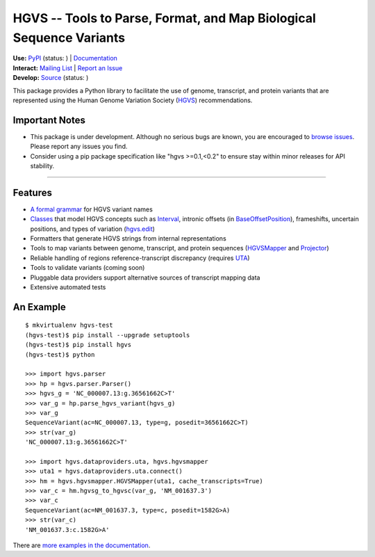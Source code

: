 ====================================================================
HGVS -- Tools to Parse, Format, and Map Biological Sequence Variants
====================================================================

| **Use:** `PyPI <https://pypi.python.org/pypi?name=hgvs>`_  (status: |install_status|) | `Documentation <http://pythonhosted.org/hgvs/>`_ 
| **Interact:** `Mailing List <https://groups.google.com/forum/#!forum/hgvs-discuss>`_ | `Report an Issue <https://bitbucket.org/invitae/hgvs/issues?status=new&status=open>`_
| **Develop:** `Source <https://bitbucket.org/invitae/hgvs>`_ (status: |build_status|)

This package provides a Python library to facilitate the use of genome,
transcript, and protein variants that are represented using the Human
Genome Variation Society (`HGVS`_) recommendations.


Important Notes
---------------

* This package is under development.  Although no serious bugs are known,
  you are encouraged to `browse issues
  <https://bitbucket.org/invitae/hgvs/issues>`_. Please report any issues
  you find.
* Consider using a pip package specification like "hgvs >=0.1,<0.2" to
  ensure stay within minor releases for API stability.

----


Features
-------- 

* `A formal grammar <http://pythonhosted.org/hgvs/grammar.html>`_ for HGVS variant names
* `Classes <http://pythonhosted.org/hgvs/modules.html>`_ that model HGVS
  concepts such as `Interval
  <http://pythonhosted.org/hgvs/modules.html#hgvs.location.Interval>`_,
  intronic offsets (in `BaseOffsetPosition
  <http://pythonhosted.org/hgvs/modules.html#hgvs.location.BaseOffsetPosition>`_),
  frameshifts, uncertain positions, and types of variation (`hgvs.edit
  <http://pythonhosted.org/hgvs/modules.html#module-hgvs.edit>`_)
* Formatters that generate HGVS strings from internal representations
* Tools to map variants between genome, transcript, and protein sequences
  (`HGVSMapper <http://pythonhosted.org/hgvs/modules.html#hgvs.hgvsmapper.HGVSMapper>`_ and `Projector
  <http://pythonhosted.org/hgvs/modules.html#hgvs.projector.Projector>`_)
* Reliable handling of regions reference-transcript discrepancy (requires UTA_)
* Tools to validate variants (coming soon)
* Pluggable data providers support alternative sources of transcript mapping
  data
* Extensive automated tests


An Example
----------
::

  $ mkvirtualenv hgvs-test
  (hgvs-test)$ pip install --upgrade setuptools
  (hgvs-test)$ pip install hgvs
  (hgvs-test)$ python

  >>> import hgvs.parser
  >>> hp = hgvs.parser.Parser()
  >>> hgvs_g = 'NC_000007.13:g.36561662C>T'
  >>> var_g = hp.parse_hgvs_variant(hgvs_g)
  >>> var_g
  SequenceVariant(ac=NC_000007.13, type=g, posedit=36561662C>T)
  >>> str(var_g)
  'NC_000007.13:g.36561662C>T'

  >>> import hgvs.dataproviders.uta, hgvs.hgvsmapper
  >>> uta1 = hgvs.dataproviders.uta.connect()
  >>> hm = hgvs.hgvsmapper.HGVSMapper(uta1, cache_transcripts=True)
  >>> var_c = hm.hgvsg_to_hgvsc(var_g, 'NM_001637.3')
  >>> var_c
  SequenceVariant(ac=NM_001637.3, type=c, posedit=1582G>A)
  >>> str(var_c)
  'NM_001637.3:c.1582G>A'


There are `more examples in the documentation <http://pythonhosted.org/hgvs/examples.html>`_.


.. _HGVS: http://www.hgvs.org/mutnomen/
.. _UTA: http://bitbucket.org/invitae/uta
.. _BDI: http://bitbucket.org/invitae/bdi
.. _Invitae: http://invitae.com/


.. |install_status| image:: https://travis-ci.org/reece/hgvs-integration-test.png?branch=master
  :target: https://travis-ci.org/reece/hgvs-integration-test
  :align: middle

.. |build_status| image:: https://drone.io/bitbucket.org/invitae/hgvs/status.png
  :target: https://drone.io/bitbucket.org/invitae/hgvs
  :align: middle 

.. https://badge.fury.io/py/hgvs.png
.. http://badge.fury.io/for/py/uta
